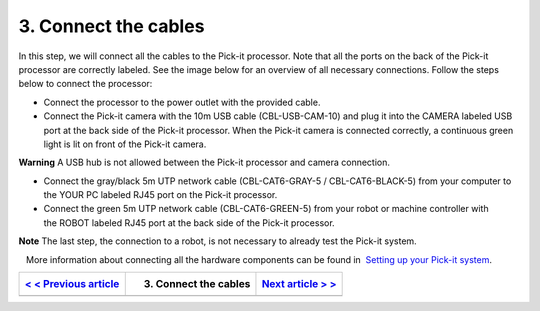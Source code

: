 3. Connect the cables
=====================

In this step, we will connect all the cables to the Pick-it processor.
Note that all the ports on the back of the Pick-it processor are
correctly labeled. See the image below for an overview of all necessary
connections. Follow the steps below to connect the processor:

-  Connect the processor to the power outlet with the provided cable.
-  Connect the Pick-it camera with the 10m USB cable (CBL-USB-CAM-10)
   and plug it into the CAMERA labeled USB port at the back side of the
   Pick-it processor. When the Pick-it camera is connected correctly, a
   continuous green light is lit on front of the Pick-it camera.

.. raw:: html

   <div class="callout-red">

**Warning** A USB hub is not allowed between the Pick-it processor and
camera connection.

.. raw:: html

   </div>

-  Connect the gray/black 5m UTP network cable (CBL-CAT6-GRAY-5
   / CBL-CAT6-BLACK-5) from your computer to the YOUR PC labeled RJ45
   port on the Pick-it processor.
-  Connect the green 5m UTP network cable (CBL-CAT6-GREEN-5) from your
   robot or machine controller with the ROBOT labeled RJ45 port at the
   back side of the Pick-it processor.

.. raw:: html

   <div class="callout-yellow">

**Note** The last step, the connection to a robot, is not necessary to
already test the Pick-it system.

.. raw:: html

   </div>

|image0|

.. raw:: html

   <div class="callout">

   More information about connecting all the hardware components can be
found in  `Setting up your Pick-it
system <https://support.pickit3d.com/article/74-setting-up-your-pick-it-system>`__.

.. raw:: html

   </div>

+----------------------------------------------------------------------------------------+-------------------------+----------------------------------------------------------------------------------+
| `< < Previous article <https://support.pickit3d.com/article/121-mount-the-camera>`__   | 3. Connect the cables   | `Next article > > <https://support.pickit3d.com/article/123-test-the-setup>`__   |
+========================================================================================+=========================+==================================================================================+
+----------------------------------------------------------------------------------------+-------------------------+----------------------------------------------------------------------------------+

.. |image0| image:: https://s3.amazonaws.com/helpscout.net/docs/assets/583bf3f79033600698173725/images/5b4c9d180428631d7a88f042/file-UTq4Haukhq.png

